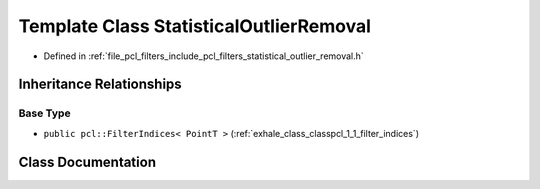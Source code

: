 .. _exhale_class_classpcl_1_1_statistical_outlier_removal:

Template Class StatisticalOutlierRemoval
========================================

- Defined in :ref:`file_pcl_filters_include_pcl_filters_statistical_outlier_removal.h`


Inheritance Relationships
-------------------------

Base Type
*********

- ``public pcl::FilterIndices< PointT >`` (:ref:`exhale_class_classpcl_1_1_filter_indices`)


Class Documentation
-------------------


.. doxygenclass:: pcl::StatisticalOutlierRemoval
   :members:
   :protected-members:
   :undoc-members: